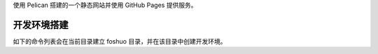 使用 Pelican 搭建的一个静态网站并使用 GitHub Pages 提供服务。

开发环境搭建
=============
如下的命令列表会在当前目录建立 foshuo 目录，并在该目录中创建开发环境。

.. code-block:: bash
    :linenos: table

    mkdir foshuo
    cd foshuo
    virtualenv --python=python3 pyenv3
    source pyenv3/bin/activate
    echo "Installing pelican and its plugins and themes..."
    #git clone git@github.com:lennyhbt/pelican.git
    pip install -e "git+git@github.com:lennyhbt/pelican.git#egg=pelican"
    git clone --recursive git@github.com:lennyhbt/pelican-plugins.git
    #git clone --recursive git@github.com:lennyhbt/pelican-themes.git
    git clone git@github.com:lennyhbt/foshuo-theme.git

    echo "cloning foshuo blog..."
    git clone git@github.com:lennyhbt/lennyhbt.github.io.git foshuo
    echo "Done, your site is at foshuo doc."
